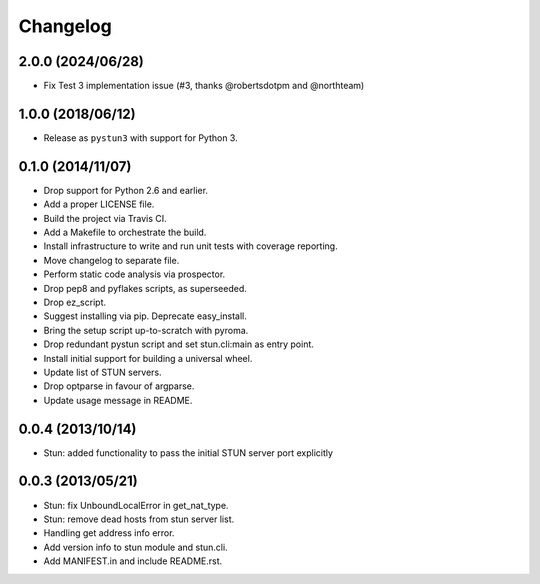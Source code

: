 Changelog
---------

2.0.0 (2024/06/28)
******************
- Fix Test 3 implementation issue (#3, thanks @robertsdotpm and @northteam)

1.0.0 (2018/06/12)
******************
- Release as ``pystun3`` with support for Python 3.

0.1.0 (2014/11/07)
******************
- Drop support for Python 2.6 and earlier.
- Add a proper LICENSE file.
- Build the project via Travis CI.
- Add a Makefile to orchestrate the build.
- Install infrastructure to write and run unit tests with coverage reporting.
- Move changelog to separate file.
- Perform static code analysis via prospector.
- Drop pep8 and pyflakes scripts, as superseeded.
- Drop ez_script.
- Suggest installing via pip. Deprecate easy_install.
- Bring the setup script up-to-scratch with pyroma.
- Drop redundant pystun script and set stun.cli:main as entry point.
- Install initial support for building a universal wheel.
- Update list of STUN servers.
- Drop optparse in favour of argparse.
- Update usage message in README.

0.0.4 (2013/10/14)
******************
- Stun: added functionality to pass the initial STUN server port explicitly

0.0.3 (2013/05/21)
******************
- Stun: fix UnboundLocalError in get_nat_type.
- Stun: remove dead hosts from stun server list.
- Handling get address info error.
- Add version info to stun module and stun.cli.
- Add MANIFEST.in and include README.rst.
